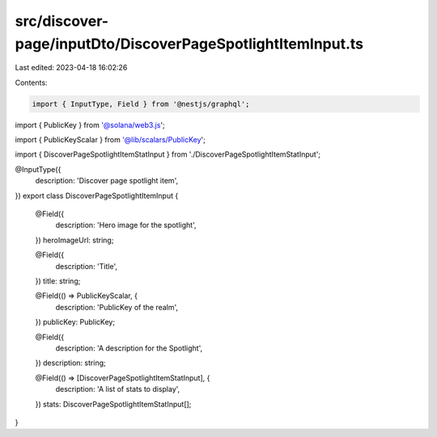 src/discover-page/inputDto/DiscoverPageSpotlightItemInput.ts
============================================================

Last edited: 2023-04-18 16:02:26

Contents:

.. code-block:: ts

    import { InputType, Field } from '@nestjs/graphql';
import { PublicKey } from '@solana/web3.js';

import { PublicKeyScalar } from '@lib/scalars/PublicKey';

import { DiscoverPageSpotlightItemStatInput } from './DiscoverPageSpotlightItemStatInput';

@InputType({
  description: 'Discover page spotlight item',
})
export class DiscoverPageSpotlightItemInput {
  @Field({
    description: 'Hero image for the spotlight',
  })
  heroImageUrl: string;

  @Field({
    description: 'Title',
  })
  title: string;

  @Field(() => PublicKeyScalar, {
    description: 'PublicKey of the realm',
  })
  publicKey: PublicKey;

  @Field({
    description: 'A description for the Spotlight',
  })
  description: string;

  @Field(() => [DiscoverPageSpotlightItemStatInput], {
    description: 'A list of stats to display',
  })
  stats: DiscoverPageSpotlightItemStatInput[];
}


